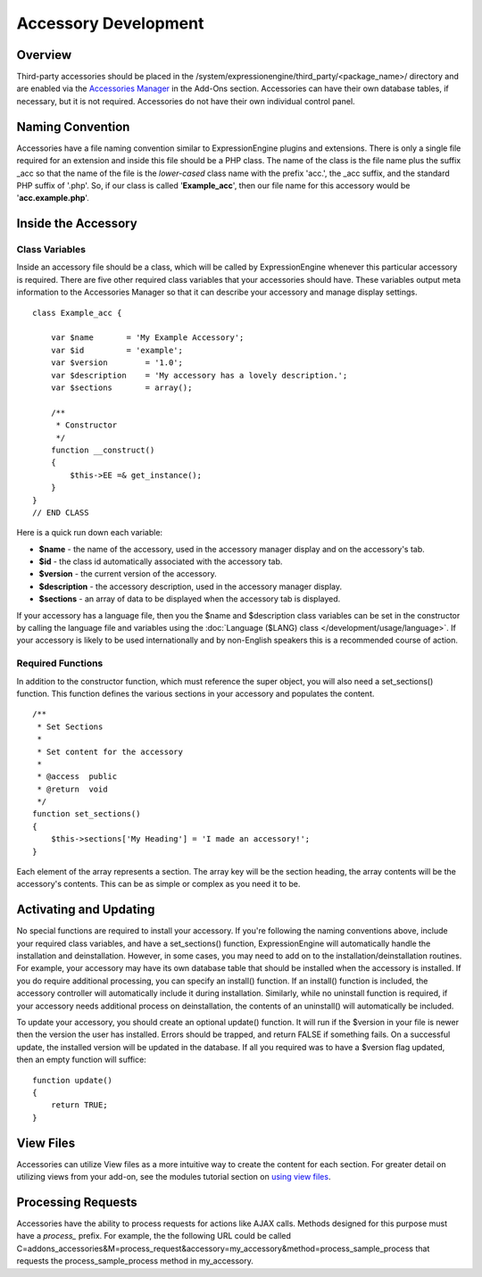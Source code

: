 Accessory Development
=====================


Overview
--------

Third-party accessories should be placed in the
/system/expressionengine/third\_party/<package\_name>/ directory and are
enabled via the `Accessories
Manager <../cp/add-ons/accessory_manager.html>`_ in the Add-Ons section.
Accessories can have their own database tables, if necessary, but it is
not required. Accessories do not have their own individual control
panel.

Naming Convention
-----------------

Accessories have a file naming convention similar to ExpressionEngine
plugins and extensions. There is only a single file required for an
extension and inside this file should be a PHP class. The name of the
class is the file name plus the suffix \_acc so that the name of the
file is the *lower-cased* class name with the prefix 'acc.', the \_acc
suffix, and the standard PHP suffix of '.php'. So, if our class is
called '**Example\_acc**', then our file name for this accessory would
be '**acc.example.php**'.

Inside the Accessory
--------------------

Class Variables
~~~~~~~~~~~~~~~

Inside an accessory file should be a class, which will be called by
ExpressionEngine whenever this particular accessory is required. There
are five other required class variables that your accessories should
have. These variables output meta information to the Accessories Manager
so that it can describe your accessory and manage display settings.

::

    class Example_acc {

        var $name       = 'My Example Accessory';
        var $id         = 'example';
        var $version        = '1.0';
        var $description    = 'My accessory has a lovely description.';
        var $sections       = array();

        /**
         * Constructor
         */
        function __construct()
        {
            $this->EE =& get_instance();
        }
    }
    // END CLASS

Here is a quick run down each variable:

-  **$name** - the name of the accessory, used in the accessory manager
   display and on the accessory's tab.
-  **$id** - the class id automatically associated with the accessory
   tab.
-  **$version** - the current version of the accessory.
-  **$description** - the accessory description, used in the accessory
   manager display.
-  **$sections** - an array of data to be displayed when the accessory
   tab is displayed.

If your accessory has a language file, then you the $name and
$description class variables can be set in the constructor by calling
the language file and variables using the :doc:`Language ($LANG)
class </development/usage/language>`. If your accessory is likely to be used
internationally and by non-English speakers this is a recommended course
of action.

Required Functions
~~~~~~~~~~~~~~~~~~

In addition to the constructor function, which must reference the super
object, you will also need a set\_sections() function. This function
defines the various sections in your accessory and populates the
content.

::

        /**
         * Set Sections
         *
         * Set content for the accessory
         *
         * @access  public
         * @return  void
         */
        function set_sections()
        {
            $this->sections['My Heading'] = 'I made an accessory!'; 
        }

Each element of the array represents a section. The array key will be
the section heading, the array contents will be the accessory's
contents. This can be as simple or complex as you need it to be.

Activating and Updating
-----------------------

No special functions are required to install your accessory. If you're
following the naming conventions above, include your required class
variables, and have a set\_sections() function, ExpressionEngine will
automatically handle the installation and deinstallation. However, in
some cases, you may need to add on to the installation/deinstallation
routines. For example, your accessory may have its own database table
that should be installed when the accessory is installed. If you do
require additional processing, you can specify an install() function. If
an install() function is included, the accessory controller will
automatically include it during installation. Similarly, while no
uninstall function is required, if your accessory needs additional
process on deinstallation, the contents of an uninstall() will
automatically be included.

To update your accessory, you should create an optional update()
function. It will run if the $version in your file is newer then the
version the user has installed. Errors should be trapped, and return
FALSE if something fails. On a successful update, the installed version
will be updated in the database. If all you required was to have a
$version flag updated, then an empty function will suffice:

::

    function update()
    {
        return TRUE;
    }

View Files
----------

Accessories can utilize View files as a more intuitive way to create the
content for each section. For greater detail on utilizing views from
your add-on, see the modules tutorial section on `using view
files <modules.html#view_files>`_.

Processing Requests
-------------------

Accessories have the ability to process requests for actions like AJAX
calls. Methods designed for this purpose must have a *process_* prefix.
For example, the the following URL could be called
C=addons\_accessories&M=process\_request&accessory=my\_accessory&method=process\_sample\_process
that requests the process\_sample\_process method in my\_accessory.
